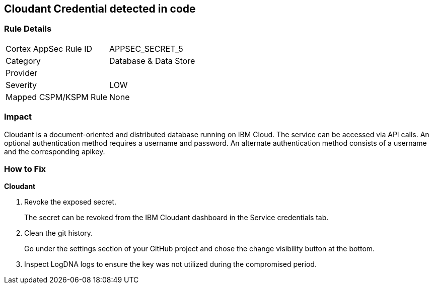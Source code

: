 == Cloudant Credential detected in code


=== Rule Details

[cols="1,2"]
|===
|Cortex AppSec Rule ID |APPSEC_SECRET_5
|Category |Database & Data Store
|Provider |
|Severity |LOW
|Mapped CSPM/KSPM Rule |None
|===
 



=== Impact
Cloudant is a document-oriented and distributed database running on IBM Cloud.
The service can be accessed via API calls.
An optional authentication method requires a username and password.
An alternate authentication method consists of a username and the corresponding apikey.

=== How to Fix


*Cloudant* 



.  Revoke the exposed secret.
+
The secret can be revoked from the IBM Cloudant dashboard in the Service credentials tab.

.  Clean the git history.
+
Go under the settings section of your GitHub project and chose the change visibility button at the bottom.

.  Inspect LogDNA logs to ensure the key was not utilized during the compromised period.

